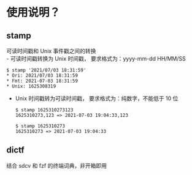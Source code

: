 * 使用说明？
** stamp
   可读时间戳和 Unix 事件戳之间的转换\\
   - 可读时间戳转换为 Unix 时间戳，
     要求格式为：yyyy-mm-dd HH/MM/SS
     #+begin_src shell
       $ stamp '2021/07/03 18:31:59'
       * Ori: 2021/07/03 18:31:59
       * Fmt: 2021-07-03 18:31:59
       * Unix: 1625308319
     #+end_src
   - Unix 时间戳转为可读时间戳，
     要求格式为：纯数字，不能低于 10 位
     #+begin_src shell
       $ stamp 1625310273123
       1625310273,123 => 2021-07-03 19:04:33,123

       $ stamp 1625310273
       1625310273 => 2021-07-03 19:04:33
     #+end_src
** dictf
   结合 sdcv 和 fzf 的终端词典，非开箱即用
   [[https://raw.githubusercontent.com/aeghn/scripts/master/previews/dictf.jpg]]
   
